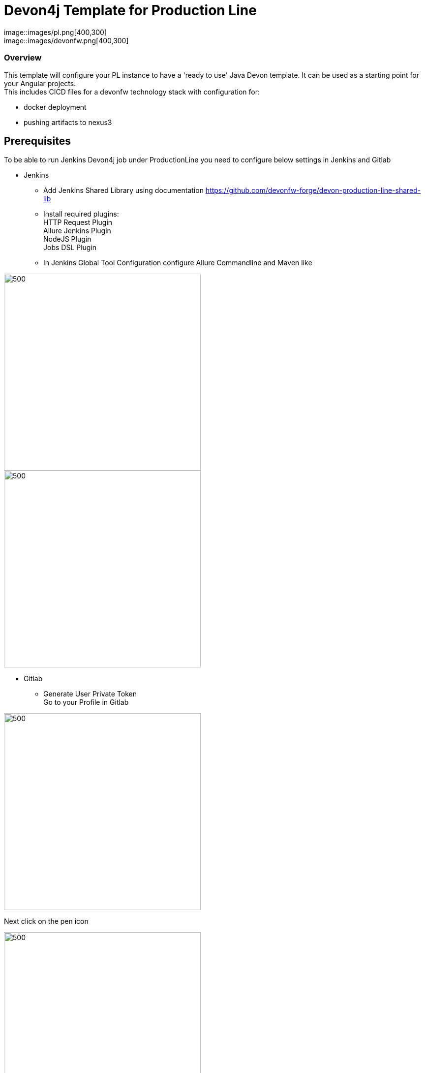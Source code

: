 = Devon4j Template for Production Line
:toc: macro

image::images/pl.png[400,300] +
image::images/devonfw.png[400,300]

=== Overview

This template will configure your PL instance to have a 'ready to use' Java Devon template. It can be used as a starting point for your Angular projects. +
This includes CICD files for a devonfw technology stack with configuration for:

** docker deployment
** pushing artifacts to nexus3




== Prerequisites
To be able to run Jenkins Devon4j job under ProductionLine you need to configure below settings in Jenkins and Gitlab

* Jenkins +
** Add Jenkins Shared Library using documentation https://github.com/devonfw-forge/devon-production-line-shared-lib
** Install required plugins: +
HTTP Request Plugin +
Allure Jenkins Plugin +
NodeJS Plugin +
Jobs DSL Plugin
** In Jenkins Global Tool Configuration configure Allure Commandline and Maven like +

image::./images/allure.JPG[500,400]
image::./images/maven.JPG[500,400]

* Gitlab +
** Generate User Private Token +
Go to your Profile in Gitlab +

image::./images/profile.png[500,400]

Next click on the pen icon +

image::./images/pen.png[500,400]

On the left menu choose Access Tokens and put token name and check fields like below +

image::./images/token.JPG[600,500]

Click "Create personal access token", you should receive notification about created token and token string. Copy the token string.

image::./images/created_token.JPG[800,700]

The GitLab API user needs to have API access and the rights to create a new group. To set this permission follow the next steps: +

* Enter the Admin control panel
* Select 'Users'
* Select the user(s) in question and click 'Edit'
* Scroll down to 'Access' and un-tick 'Can Create Group'

== How to insert the Template

* Create new Jenkins Pipeline Job
* In job configuration check "This project is parametrized", choose "String parameter and provide +
Name: GITLAB_USER_PRIVATE_TOKEN +
Default Value: <GITLAB_TOKEN_STRING_YOU_JUST_CREATED>

Name: USERNAME +
Default Value: <YOUR_LAM_CORP_ID>

* Add the template +
Scrool down to the Pipeline section, choose "Pipeline script from SCM, configure like below:

image::./images/devon4j.JPG[600,500]

* Save job configuration

== How to run the Template

* Build the job
* As output of the build new Jenkins Pipline job "Devon4ng_build_template" under Angular directory will be created and also new repository "devon/devon4ng" will be created in Gitlab.
* Run "Devon4ng_build_template" job
